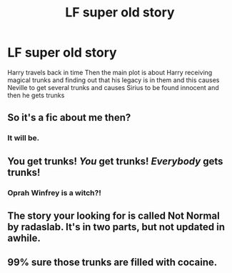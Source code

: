 #+TITLE: LF super old story

* LF super old story
:PROPERTIES:
:Author: Swimmer1988
:Score: 6
:DateUnix: 1483013516.0
:DateShort: 2016-Dec-29
:FlairText: Request
:END:
Harry travels back in time Then the main plot is about Harry receiving magical trunks and finding out that his legacy is in them and this causes Neville to get several trunks and causes Sirius to be found innocent and then he gets trunks


** So it's a fic about me then?
:PROPERTIES:
:Author: FutureTrunks
:Score: 16
:DateUnix: 1483013782.0
:DateShort: 2016-Dec-29
:END:

*** It will be.
:PROPERTIES:
:Author: wordhammer
:Score: 8
:DateUnix: 1483027599.0
:DateShort: 2016-Dec-29
:END:


** You get trunks! /You/ get trunks! /Everybody/ gets trunks!
:PROPERTIES:
:Author: Rangi42
:Score: 10
:DateUnix: 1483026559.0
:DateShort: 2016-Dec-29
:END:

*** Oprah Winfrey is a witch?!
:PROPERTIES:
:Author: BronzeButterfly
:Score: 1
:DateUnix: 1483032048.0
:DateShort: 2016-Dec-29
:END:


** The story your looking for is called Not Normal by radaslab. It's in two parts, but not updated in awhile.
:PROPERTIES:
:Author: donnacheer11
:Score: 5
:DateUnix: 1483040623.0
:DateShort: 2016-Dec-29
:END:


** 99% sure those trunks are filled with cocaine.
:PROPERTIES:
:Author: Skeletickles
:Score: 1
:DateUnix: 1483086326.0
:DateShort: 2016-Dec-30
:END:
